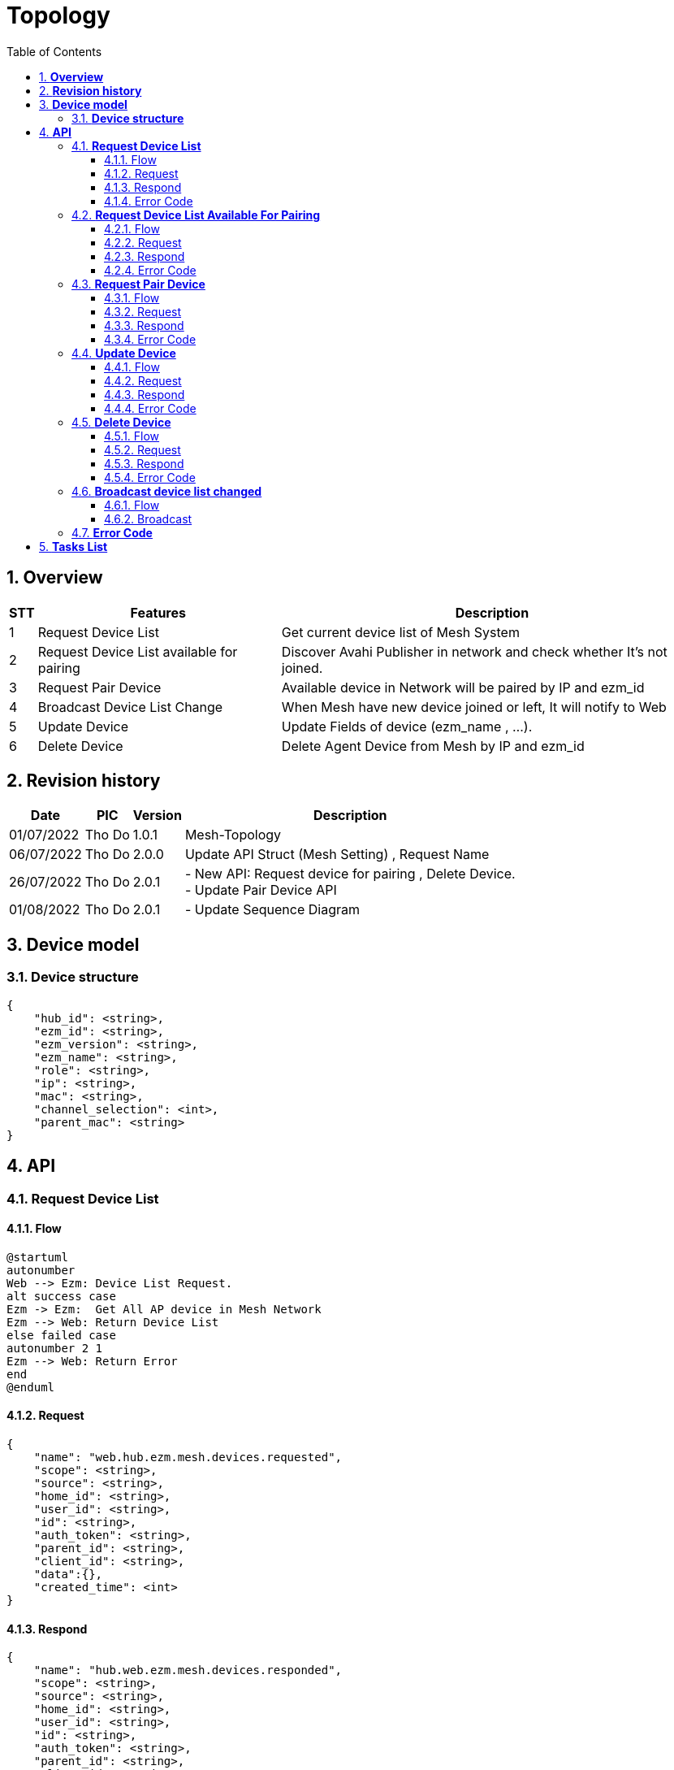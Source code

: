 :sectnumlevels: 5
:toclevels: 5
:sectnums:
:source-highlighter: coderay
:imagesdir: ../../assets/images

= *Topology*
:toc: left

:pic:       Tho Do

== *Overview*
[%autowidth.stretch]
[cols="1,1,3", options="header"]
|===
|*STT*
|*Features*
|*Description*

|{counter:feature}
|Request Device List
|Get current device list of Mesh System

|{counter:feature}
|Request Device List available for pairing
|Discover Avahi Publisher in network and check whether It's not joined. 

|{counter:feature}
|Request Pair Device
|Available device in Network will be paired by IP and ezm_id

|{counter:feature}
|Broadcast Device List Change
|When Mesh have new device joined or left, It will notify to Web

|{counter:feature}
|Update Device
|Update Fields of device (ezm_name , ...).

|{counter:feature}
|Delete Device
|Delete Agent Device from Mesh by IP and ezm_id

|===

== *Revision history*

[%autowidth.stretch]
[cols="1,1,1,3", options="header"]
|===
|*Date*
|*PIC*
|*Version*
|*Description*

| 01/07/2022
|{pic}
| 1.0.1
|Mesh-Topology

| 06/07/2022
|{pic}
| 2.0.0
| Update API Struct (Mesh Setting) , Request Name

| 26/07/2022
|{pic}
| 2.0.1
|  - New API: Request device for pairing , Delete Device. +
- Update Pair Device API

| 01/08/2022
|{pic}
| 2.0.1
|  - Update Sequence Diagram

|===


== *Device model*


=== *Device structure*

[source,json]
----
{
    "hub_id": <string>,
    "ezm_id": <string>,
    "ezm_version": <string>,
    "ezm_name": <string>,
    "role": <string>,
    "ip": <string>,
    "mac": <string>,
    "channel_selection": <int>,
    "parent_mac": <string>
}
----
== *API*
=== *Request Device List*
==== Flow
[plantuml, "request_device_list", png]
----
@startuml
autonumber
Web --> Ezm: Device List Request.
alt success case
Ezm -> Ezm:  Get All AP device in Mesh Network
Ezm --> Web: Return Device List
else failed case
autonumber 2 1
Ezm --> Web: Return Error
end
@enduml
----
==== Request
[source,json]
----
{
    "name": "web.hub.ezm.mesh.devices.requested",
    "scope": <string>,
    "source": <string>,
    "home_id": <string>,
    "user_id": <string>,
    "id": <string>,
    "auth_token": <string>,
    "parent_id": <string>,
    "client_id": <string>,
    "data":{},
    "created_time": <int>
}
----
==== Respond
[source,json]
----
{
    "name": "hub.web.ezm.mesh.devices.responded",
    "scope": <string>,
    "source": <string>,
    "home_id": <string>,
    "user_id": <string>,
    "id": <string>,
    "auth_token": <string>,
    "parent_id": <string>,
    "client_id": <string>,
    "data":
        {
            "error":
                {
                    "code": <int>,
                    "message": string>
                },
            "data": <device_structure>[]
        },
    "created_time": <int>
}
----

==== Error Code
[%autowidth.stretch]
[cols="1,3", options="header"]
|===
|*Code*
|*Description*

|0
|Success

|240001
|Wrong Format Message

|240006
|Request name invalid

|240007
|Don't have Mesh before, need to create Mesh

|===

=== *Request Device List Available For Pairing*
==== Flow
[plantuml, "request_device_list_for_pairing", png]
----
@startuml
autonumber
Web --> Ezm: Request Device List Available for pairing.
alt success case
Ezm -> Ezm:  Scan Device List in Network by Avahi Client
Ezm --> Web: Return Device List not paired
else failed case
autonumber 2 1
Ezm --> Web: Return Error
end
@enduml
----
==== Request
[source,json]
----
{
    "name": "web.hub.ezm.mesh.devices.available_for_pairing.requested",
    "scope": <string>,
    "source": <string>,
    "home_id": <string>,
    "user_id": <string>,
    "id": <string>,
    "auth_token": <string>,
    "parent_id": <string>,
    "client_id": <string>,
    "data":{},
    "created_time": <int>
}
----
==== Respond
[source,json]
----
{
    "name": "hub.web.ezm.mesh.devices.available_for_pairing.responded",
    "scope": <string>,
    "source": <string>,
    "home_id": <string>,
    "user_id": <string>,
    "id": <string>,
    "auth_token": <string>,
    "parent_id": <string>,
    "client_id": <string>,
    "data":
        {
            "error":
                {
                    "code": <int>,
                    "message": string>
                },
            "data":<device_structure>[]
        },
    "created_time": <int>
}
----

==== Error Code
[%autowidth.stretch]
[cols="1,3", options="header"]
|===
|*Code*
|*Description*

|0
|Success

|240001
|Wrong Format Message

|240006
|Request name invalid

|240007
|Don't have Mesh before, need to create Mesh

|===

=== *Request Pair Device*
==== Flow
[plantuml, "request_pair_device", png]
----
@startuml
autonumber
Web --> Ezm: Request Device List Available for pairing.
alt success case
Ezm -> Ezm:  Scan Device List in Network by Avahi Client
Ezm --> Web: Return Device List not paired
Web --> Ezm: Request Pair Device with Device Info.
Ezm -> Ezm: Process pair new device.
alt sucess case
Ezm --> Web: Return New Device
else failed case
autonumber 6 1
Ezm --> Web: Return Error
end
else failed case
autonumber 2 1
Ezm --> Web: Return Error
end
@enduml
----
==== Request
[source,json]
----
{
    "name": "web.hub.ezm.mesh.device.pair.requested",
    "scope": <string>,
    "source": <string>,
    "home_id": <string>,
    "user_id": <string>,
    "id": <string>,
    "auth_token": <string>,
    "parent_id": <string>,
    "client_id": <string>,
    "data":<device_structure>[],
    "created_time": <int>
}
----

==== Respond
[source,json]
----
{
    "name": "hub.web.ezm.mesh.device.pair.responded",
    "scope": <string>,
    "source": <string>,
    "home_id": <string>,
    "user_id": <string>,
    "id": <string>,
    "auth_token": <string>,
    "parent_id": <string>,
    "client_id": <string>,
    "data":
        {
            "error":
            {
                "code": <int>,
                "message": string>
            },
            "data":<device_structure>[]
        },
    "created_time": <int>
}
----

==== Error Code
[%autowidth.stretch]
[cols="1,3", options="header"]
|===
|*Code*
|*Description*

|0
|Success

|100004
|Internal Server Error (IP Mismatched)

|240001
|Wrong Format Message

|240003
|Device Not Found

|240006
|Request name invalid

|240007
|Don't have Mesh before , need to create Mesh
|===

=== *Update Device*
==== Flow
[plantuml, "update_device_sequence", png]
----
@startuml
autonumber
Web --> Ezm: Update Device List.
Ezm -> Ezm:  Check Device exist in Mesh Network with Agent Role
alt device exist case
Ezm -> Ezm:  Update Device Info
Ezm --> Web:  Return Device Info Updated
else device not exist case
autonumber 3 1
Ezm --> Web:  Return Error
end
@enduml
----
==== Request
[source,json]
----
{
    "name": "web.hub.ezm.mesh.devices.updated",
    "scope": <string>,
    "source": <string>,
    "home_id": <string>,
    "user_id": <string>,
    "id": <string>,
    "auth_token": <string>,
    "parent_id": <string>,
    "client_id": <string>,
    "data":<device_structure>[],
    "created_time": <int>
}
----

==== Respond
[source,json]
----
{
    "name": "hub.web.ezm.mesh.devices.updated",
    "scope": <string>,
    "source": <string>,
    "home_id": <string>,
    "user_id": <string>,
    "id": <string>,
    "auth_token": <string>,
    "parent_id": <string>,
    "client_id": <string>,
    "data":
        {
            "error":
            {
                "code": <int>,
                "message": string>
            },
            "data":<device_structure>[]
        },
    "created_time": <int>
}
----
==== Error Code
[%autowidth.stretch]
[cols="1,3", options="header"]
|===
|*Code*
|*Description*

|0
|Success

|240001
|Wrong Format Message

|240003
|Device Not Found

|240006
|Request name invalid

|240007
|Don't have Mesh before , need to create Mesh
|===

=== *Delete Device*
==== Flow
[plantuml, "delete_device_sequence", png]
----
@startuml
autonumber
Web --> Ezm: Delete Device Request.
Ezm -> Ezm:  Check Device exist in Mesh Network with Agent Role
alt device exist case
Ezm -> Ezm:  Delele Device from Mesh
Ezm --> Web:  Return Device Info Delete
else device not exist case
autonumber 3 1
Ezm --> Web:  Return Error
end
@enduml
----
==== Request
[source,json]
----
{
    "name": "web.hub.ezm.mesh.devices.deleted",
    "scope": <string>,
    "source": <string>,
    "home_id": <string>,
    "user_id": <string>,
    "id": <string>,
    "auth_token": <string>,
    "parent_id": <string>,
    "client_id": <string>,
    "data":<device_structure>[],
    "created_time": <int>
}
----

==== Respond
[source,json]
----
{
    "name": "hub.web.ezm.mesh.devices.deleted",
    "scope": <string>,
    "source": <string>,
    "home_id": <string>,
    "user_id": <string>,
    "id": <string>,
    "auth_token": <string>,
    "parent_id": <string>,
    "client_id": <string>,
    "data":
        {
            "error":
            {
                "code": <int>,
                "message": string>
            },
            "data":<device_structure>[]
        },
    "created_time": <int>
}
----
==== Error Code
[%autowidth.stretch]
[cols="1,3", options="header"]
|===
|*Code*
|*Description*

|0
|Success

|240001
|Wrong Format Message

|240003
|Device Not Found

|240006
|Request name invalid

|240007
|Don't have Mesh before , need to create Mesh
|===

=== *Broadcast device list changed*
==== Flow
[plantuml, "broadcast_device_list", png]
----
@startuml
autonumber
Ezm -> Ezm: Polling Monitor Device
alt device list changed case
Ezm --> Web:  Send Device Info Changed
end
@enduml
----
==== Broadcast
[source,json]
----
{
    "name": "broadcast.ezm.mesh.devices.reported",
    "scope": <string>,
    "source": <string>,
    "home_id": <string>,
    "user_id": <string>,
    "id": <string>,
    "auth_token": <string>,
    "parent_id": <string>,
    "client_id": <string>,
    "data":<device_structure>[],
    "created_time": <int>
}
----





=== *Error Code*
[%autowidth.stretch]
[cols="1,3", options="header"]
|===
|*Code*
|*Message*

|0
|Success

|240001
|Wrong Format Message

|240002
|Pair Fail

|240003
|Device Not Found

|240004
|Mesh is Setuped Before

|240005
|Mesh not found

|240006
|Request name invalid

|240007
|Easymesh Deamon connect fail

|===


== *Tasks List*

[%interactive]

* [x] Request Topology Device.
* [x] Pair new device.
* [x] Broadcast device list changed.
* [ ] Remove device.

